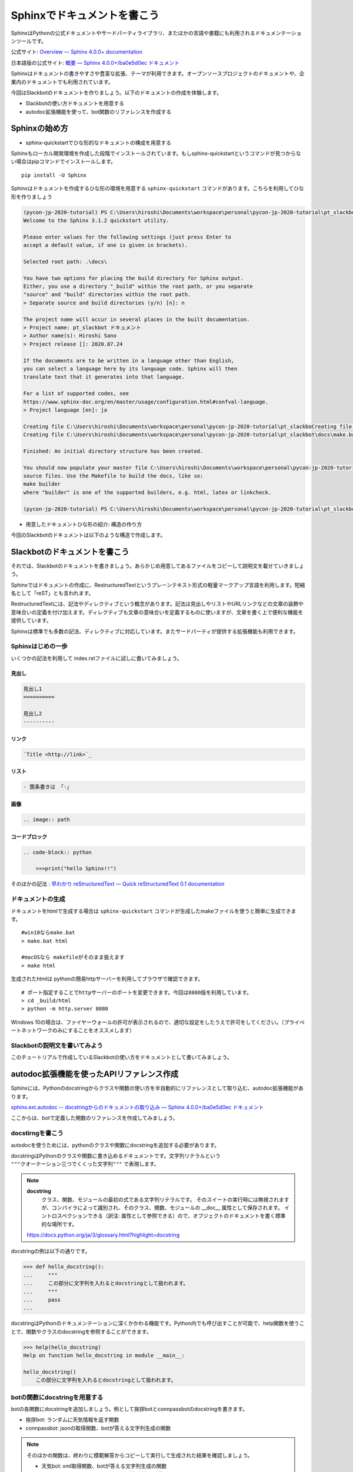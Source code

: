 ================================================================================
Sphinxでドキュメントを書こう
================================================================================

SphinxはPythonの公式ドキュメントやサードパーティライブラリ、またほかの言語や書籍にも利用されるドキュメンテーションツールです。

公式サイト: `Overview — Sphinx 4.0.0+ documentation <https://www.sphinx-doc.org/en/master/>`_

日本語版の公式サイト: `概要 — Sphinx 4.0.0+/ba0e5d0ec ドキュメント <https://www.sphinx-doc.org/ja/master/>`_

Sphinxはドキュメントの書きやすさや豊富な拡張、テーマが利用できます。オープンソースプロジェクトのドキュメントや、企業内のドキュメントでも利用されています。

今回はSlackbotのドキュメントを作りましょう。以下のドキュメントの作成を体験します。

- Slackbotの使い方ドキュメントを用意する
- autodoc拡張機能を使って、bot関数のリファレンスを作成する

Sphinxの始め方
============================

- sphinx-quickstartでひな形的なドキュメントの構成を用意する

Sphinxもローカル開発環境を作成した段階でインストールされています。もしsphinx-quickstartというコマンドが見つからない場合はpipコマンドでインストールします。

::

    pip install -U Sphinx

Sphinxはドキュメントを作成するひな形の環境を用意する ``sphinx-quickstart`` コマンドがあります。こちらを利用してひな形を作りましょう

.. code-block:: none

    (pycon-jp-2020-tutorial) PS C:\Users\hiroshi\Documents\workspace\personal\pycon-jp-2020-tutorial\pt_slackbot> sphinx-quickstart.exe .\docs\
    Welcome to the Sphinx 3.1.2 quickstart utility.

    Please enter values for the following settings (just press Enter to
    accept a default value, if one is given in brackets).

    Selected root path: .\docs\

    You have two options for placing the build directory for Sphinx output.
    Either, you use a directory "_build" within the root path, or you separate
    "source" and "build" directories within the root path.
    > Separate source and build directories (y/n) [n]: n

    The project name will occur in several places in the built documentation.
    > Project name: pt_slackbot ドキュメント
    > Author name(s): Hiroshi Sano
    > Project release []: 2020.07.24

    If the documents are to be written in a language other than English,
    you can select a language here by its language code. Sphinx will then
    translate text that it generates into that language.

    For a list of supported codes, see
    https://www.sphinx-doc.org/en/master/usage/configuration.html#confval-language.
    > Project language [en]: ja

    Creating file C:\Users\hiroshi\Documents\workspace\personal\pycon-jp-2020-tutorial\pt_slackboCreating file C:\Users\hiroshi\Documents\workspace\personal\pycon-jp-2020-tutorial\pt_slackboCreating file C:\Users\hiroshi\Documents\workspace\personal\pycon-jp-2020-tutorial\pt_slackbot\docs\Makefile.
    Creating file C:\Users\hiroshi\Documents\workspace\personal\pycon-jp-2020-tutorial\pt_slackbot\docs\make.bat.

    Finished: An initial directory structure has been created.

    You should now populate your master file C:\Users\hiroshi\Documents\workspace\personal\pycon-jp-2020-tutorial\pt_slackbot\docs\index.rst and create other documentation
    source files. Use the Makefile to build the docs, like so:
    make builder
    where "builder" is one of the supported builders, e.g. html, latex or linkcheck.

    (pycon-jp-2020-tutorial) PS C:\Users\hiroshi\Documents\workspace\personal\pycon-jp-2020-tutorial\pt_slackbot> cd .\docs\

- 用意したドキュメントひな形の紹介: 構造の作り方

今回のSlackbotのドキュメントは以下のような構造で作成します。

.. todo:: ファイルツリーを用意する。ファイルの後に意味をコメントする

Slackbotのドキュメントを書こう
==============================================================================================

それでは、Slackbotのドキュメントを書きましょう。あらかじめ用意してあるファイルをコピーして説明文を載せていきましょう。

Sphinxではドキュメントの作成に、RestructuredTextというプレーンテキスト形式の軽量マークアップ言語を利用します。短縮名として「reST」とも言われます。

RestructuredTextには、記法やディレクティブという概念があります。記法は見出しやリストやURLリンクなどの文章の装飾や意味合いの定義を付け加えます。ディレクティブも文章の意味合いを定義するものに使いますが、文章を書く上で便利な機能を提供しています。

Sphinxは標準でも多数の記法、ディレクティブに対応しています。またサードパーティが提供する拡張機能も利用できます。

Sphinxはじめの一歩
-------------------------------------

いくつかの記法を利用して index.rstファイルに試しに書いてみましょう。

見出し
~~~~~~~~~~

.. code-block:: none

    見出し1
    ==========

    見出し2
    ----------

リンク
~~~~~~~~~~

.. code-block:: none

    `Title <http://link>`_ 

リスト
~~~~~~~~~~

.. code-block:: none

  - 箇条書きは 「-」

画像
~~~~~~~~~~

.. code-block:: none

    .. image:: path


コードブロック
~~~~~~~~~~~~~~~~~~~~~~~~~~

.. code-block:: none

    .. code-block:: python

        >>>print("hello Sphinx!!")


そのほかの記法 : `早わかり reStructuredText — Quick reStructuredText 0.1 documentation <https://quick-restructuredtext.readthedocs.io/en/latest/>`_

ドキュメントの生成
----------------------------------

ドキュメントをhtmlで生成する場合は ``sphinx-quickstart`` コマンドが生成したmakeファイルを使うと簡単に生成できます。

::

    #win10ならmake.bat
    > make.bat html

    #macOSなら makefileがそのまま扱えます
    > make html

生成されたhtmlは pythonの簡易httpサーバーを利用してブラウザで確認できます。

::

    # ポート指定することでhttpサーバーのポートを変更できます。今回は8080版を利用しています。
    > cd _build/html
    > python -m http.server 8080

.. image:: ./doc-img/sphinx_1.png

Windows 10の場合は、ファイヤーウォールの許可が表示されるので、適切な設定をしたうえで許可をしてください。（プライベートネットワークのみにすることをオススメします）

Slackbotの説明文を書いてみよう
--------------------------------------------------------

このチュートリアルで作成しているSlackbotの使い方をドキュメントとして書いてみましょう。

.. todo::
    この章では、tutorial_docsにある文章や画像をコピペして作成してみる。
    入力の手間を減らしたり、ビルド時の失敗をある程度減らす狙いがある

    - 各botの見出し
    - botの簡単な説明: これは自由に決めてもらっても良し
      - 挨拶bot: 対応している国の一覧をリストで用意
      - connpass bot: 検索結果の概要を文章で載せる
      - 天気bot :追加した地域の一覧
    - 画像の挿入: tutorial_docs/slackbotの終盤にある画像ファイルをコピーしてpt_slackbot/docs内にコピー


autodoc拡張機能を使ったAPIリファレンス作成
==============================================================================================

Sphinxには、Pythonのdocstringからクラスや関数の使い方を半自動的にリファレンスとして取り込む、autodoc拡張機能があります。

`sphinx.ext.autodoc -- docstringからのドキュメントの取り込み — Sphinx 4.0.0+/ba0e5d0ec ドキュメント <https://www.sphinx-doc.org/ja/master/usage/extensions/autodoc.html>`_

ここからは、botで定義した関数のリファレンスを作成してみましょう。

docstirngを書こう
---------------------------

autodocを使うためには、pythonのクラスや関数にdocstringを追加する必要があります。

docstringはPythonのクラスや関数に書き込めるドキュメントです。文字列リテラルという ``"""クオーテーション三つでくくった文字列"""`` で表現します。

.. note::
    **docstring**
        クラス、関数、モジュールの最初の式である文字列リテラルです。
        そのスイートの実行時には無視されますが、コンパイラによって識別され、そのクラス、関数、モジュールの __doc__ 属性として保存されます。
        イントロスペクションできる（訳注: 属性として参照できる）ので、オブジェクトのドキュメントを書く標準的な場所です。

    https://docs.python.org/ja/3/glossary.html?highlight=docstring

docstringの例は以下の通りです。

.. code-block:: python

    >>> def hello_docstring():
    ...     """
    ...     この部分に文字列を入れるとdocstringとして扱われます。
    ...     """
    ...     pass
    ...

docstringはPythonのドキュメンテーションに深くかかわる機能です。Python内でも呼び出すことが可能で、help関数を使うことで、関数やクラスのdocstringを参照することができます。

.. code-block:: python

    >>> help(hello_docstring)
    Help on function hello_docstring in module __main__:

    hello_docstring()
        この部分に文字列を入れるとdocstringとして扱われます。


botの関数にdocstringを用意する
---------------------------------------------------

botの各関数にdocstringを追加しましょう。例として挨拶botとconnpassbotのdocstringを書きます。

- 挨拶bot: ランダムに天気情報を返す関数
- connpassbot: jsonの取得関数、botが答える文字列生成の関数

.. note:: そのほかの関数は、終わりに模範解答からコピーして実行して生成された結果を確認しましょう。

    - 天気bot: xml取得関数、botが答える文字列生成の関数
    - botrunのメッセージハンドル（botの登録方法を記載する）

.. todo::

    - noteにtype annotationの組み合わせ例を書く
    - docstringはGoogleスタイルで行うのでnapoleonの導入も必要: https://www.sphinx-doc.org/en/master/usage/extensions/napoleon.html?highlight=google#type-annotations

Sphinxの設定
---------------------------

autodoc拡張機能はSphinxの設定で有効にする必要があります。Sphinxの設定は sphinx-quickstart コマンドで作成したひな形にあるconf.pyを変更します。

.. code-block:: python

    # -- Path setup --------------------------------------------------------------

    # If extensions (or modules to document with autodoc) are in another directory,
    # add these directories to sys.path here. If the directory is relative to the
    # documentation root, use os.path.abspath to make it absolute, like shown here.
    #

    # import os
    # import sys

    # sys.path.insert(0, os.path.abspath('.'))

    # TODO:2020-08-15 この部分はsphinx-quickstartで生成されたコードから変更しています。
    # チュートリアル全体でpathlibを扱っているのでpathlibでパスを生成しています。
    from pathlib import Path
    import sys

    sys.path.insert(0, str(Path("../")))

次に、conf.pyのextensions（空のリスト）に、 ``"sphinx.ext.autodoc", "sphinx.ext.napoleon"`` の２つの文字列を追加します。

.. code-block:: python

    # -- General configuration ---------------------------------------------------

    # Add any Sphinx extension module names here, as strings. They can be
    # extensions coming with Sphinx (named 'sphinx.ext.*') or your custom
    # ones.
    # extensions = []
    extensions = ["sphinx.ext.autodoc", "sphinx.ext.napoleon"]


autodocで半自動的にリファレンスを作成する: sphinx-apidocコマンド
------------------------------------------------------------------------------------------------------------------------------

docstringの用意と設定を変更したので、autodocを使ってリファレンスを生成してみましょう。

.. code-block:: none

    # /testsディレクトリは除外する指定をしています。
    # sphinx-apidoc -f（上書き） -o（出力先ディレクトリの指定） [出力先ディレクトリのパス] [autodocで生成したいPythonモジュールのパス] [除外するパス]

    pt_slackbot> sphinx-apidoc.exe -f -o ./docs ./ /tests

    # 以下に生成の結果が表示される

このコマンドで生成したリファレンスは ``botrun.rst``、``botfunc.rst``、``modules.rst`` の３つのファイルになります。このファイルは ``docs`` フォルダ内に生成されます。

.. image:: ./doc-img/sphinx_2.png

最後に、既存のSphinxドキュメントにapidocで生成したリファレンスの目次を追加しましょう。

.. code-block:: none

    目次
    =======

    .. toctree::
        :maxdepth: 2
        :caption: Contents:

        slackbot_usage
        modules .. これが追加したリファレンスの目次

APIリファレンス入のドキュメントを生成する
------------------------------------------------------------------------------------------------------------------------------

sphinx-autodocコマンドでbotの関数にあるdocstringを含むリファレンスを作成しました。sphinxのビルドを行いリファレンスを含むドキュメントを生成しましょう。

.. todo::
    make htmlした結果を画像で乗せる


テーマを変更しよう
=================================

最後に見栄えを自由に変更できるテーマについて説明します。

Sphinxは公式同梱のテーマ以外にも、サードパーティのテーマも充実しています。

今回はドキュメントホスティングサービスとして有名な、Read The Docsが提供しているSphinxテーマである ``sphinx-rtd-theme`` を適用してみましょう。

`Read the Docs Sphinx Theme — Read the Docs Sphinx Theme 0.5.0 documentation <https://sphinx-rtd-theme.readthedocs.io/en/stable/>`_

SphixnのテーマはPythonパッケージとして提供されています。

それではテーマを変更してみましょう。方法は公式サイトに掲載されているので、そちらを確認しつつ導入します。

変更すると以下のように、ドキュメントページのデザインが変わります。

.. image:: ./doc-img/sphinx_3.png